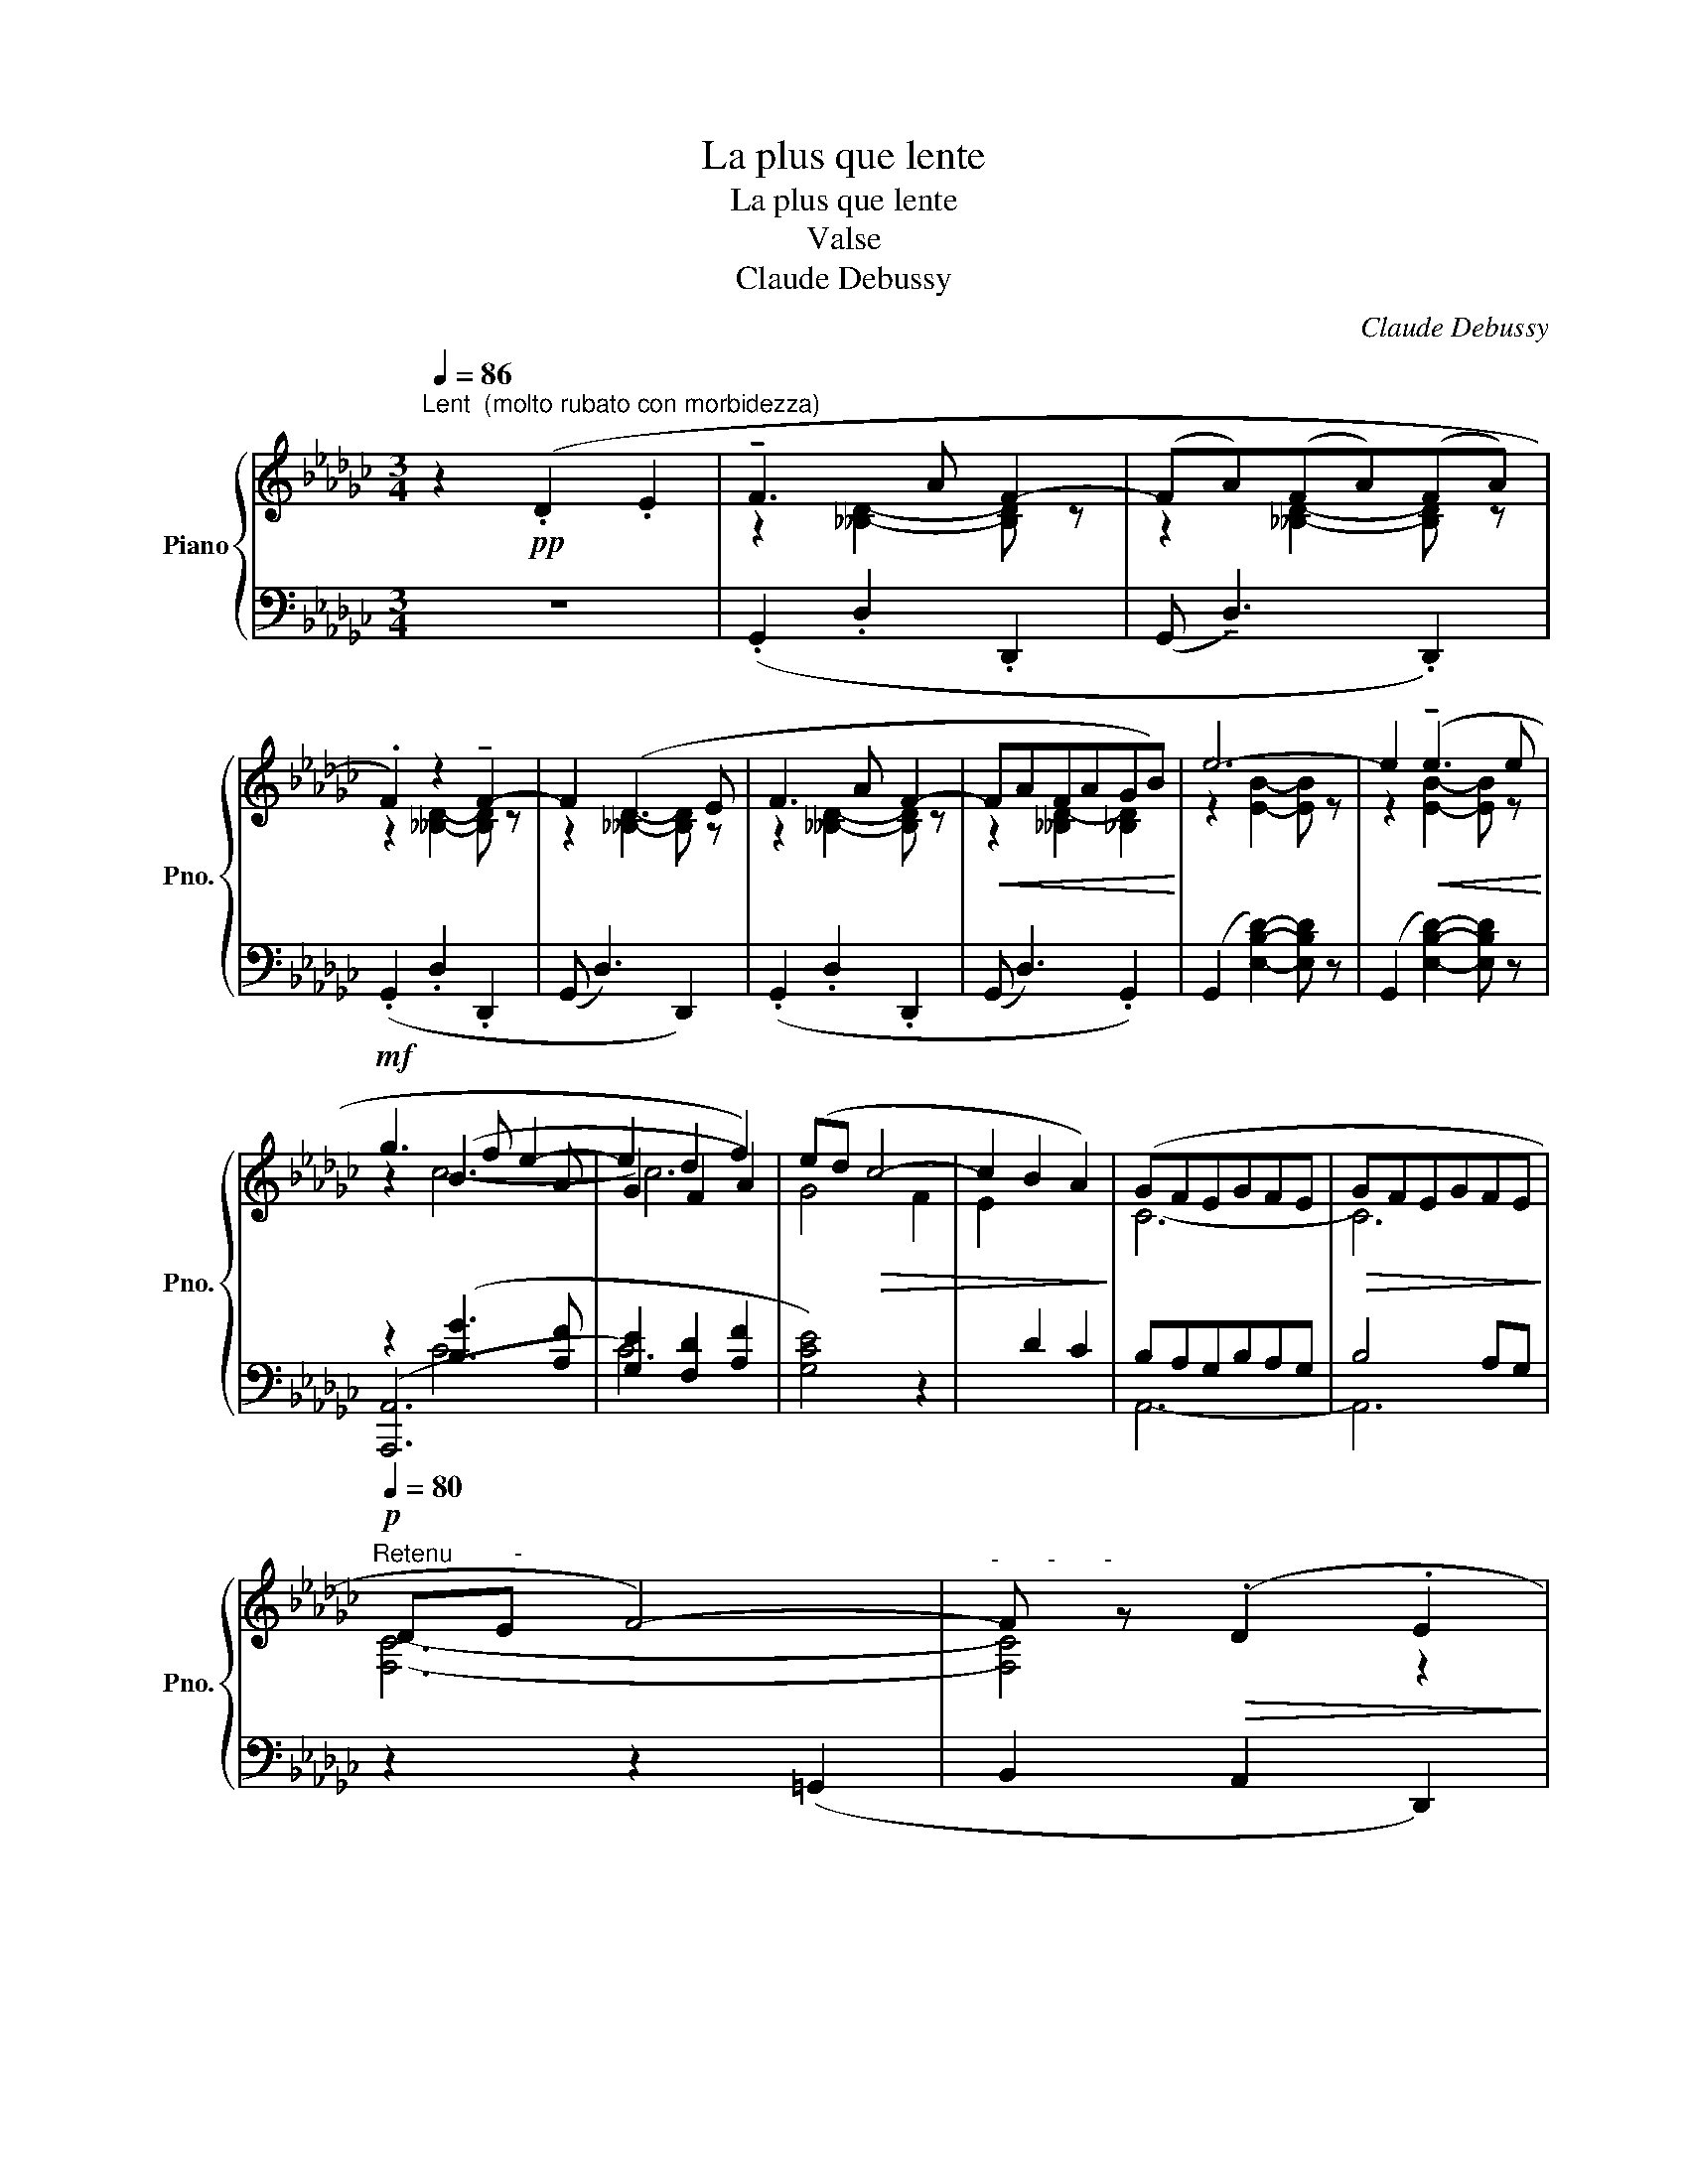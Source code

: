 X:1
T:La plus que lente
T:La plus que lente
T:Valse
T:Claude Debussy
C:Claude Debussy
%%score { ( 1 3 4 ) | ( 2 5 6 ) }
L:1/8
Q:1/4=86
M:3/4
K:Gb
V:1 treble nm="Piano" snm="Pno."
V:3 treble 
V:4 treble 
V:2 bass 
V:5 bass 
V:6 bass 
V:1
"^Lent  (molto rubato con morbidezza)" z2!pp! (.D2 .E2 | !tenuto!F3 A F2- | (FA)(FA)(FA) | %3
 .F2) z2 !tenuto!F2- | F2 (D3 E | F3 A F2- |!<(! FAFAGB)!<)! | e6- | e2!<(! (!tenuto!e3 e!<)! | %9
!mf! g3 f e2- | e2 d2 f2) | (ed!>(! c4- | c2 B2 A2)!>)! | (GFEGFE |!>(! GFEGFE!>)! | %15
[Q:1/4=80]"^Retenu         -"!p! DE F4-) |"^-       -       -" F z!>(! (.D2 .E2!>)! | %17
!pp![Q:1/4=86]"^Mouvt" !tenuto!F3 A F2- | FAFAFA | .F2) z2 !tenuto!F2- | F2 (D3 E | F3 A F2- | %22
[Q:1/4=80]"^Animez      un     peu         -      -       -       -        -        -       -       -      -"!<(! FAFAGB!<)! | %23
[Q:1/4=86]"^T" e6-) | e2[Q:1/4=88]"^T"!<(! e3 e!<)! |[Q:1/4=100]"^T"!mf! !tenuto!b3 a g2 | %26
[Q:1/4=106]"^En  serrant         -                 -                -                  -" g(bagba | %27
 ged[Q:1/4=107]"^T"ced | cA[Q:1/4=110]"^T"GFAG) | %29
[Q:1/4=90]"^Retenu         -        -          -          -""_molto dim." (EDCB,DC | EFcBF=D | %31
!p!!>(! FA!>)! G4-) | G[Q:1/4=100]"^Rubato"!p!!<(! !fermata!z x4!<)! | B6- | %34
 B!p!!<(! (B,C!courtesy!_DEF!<)! | B6-) | B!<(! (B,CDEF | %37
B)!<)![Q:1/4=106]"^En  serrant" (CD"_crescendo"EFG |c)[Q:1/4=107]"^T" (DEFGA | %39
d)[Q:1/4=110]"^T" (EFGAB |[Q:1/4=100]"^Rubato"e)!p!!<(! (Bcdef!<)! | [Bb]6) | z!p!!<(! (Bcdef!<)! | %43
 [Bb]6) | b2!mf!!<(! ([Bb]3 [=c=c'])!<)! | %45
!f![Q:1/4=120]"^Appassianato" (!tenuto![=c=c']3 [Bb][Aa][=G=g]) | %46
 (!tenuto![Ff]3 [Ee][=D=d][=C=c]) | (!tenuto![_C_c]3 [Dd][A,A][=A,=A] |!<(! [B,B]4 [Bb]2)!<)! | %49
!ff! (!tenuto![=c=c']3 [Bb][Aa][=G=g]) | (!tenuto![Ff]3 [Ee][=D=d][=C=c]) | %51
 (!tenuto![_C_c]3 [Dd][A,A][=A,=A] |!<(! [B,B]4 [=D=d]2)!<)! | (!tenuto![_D_d]3 [Ee][B,B][=B,=B] | %54
!<(! [=C=c]4 [=E=e]2)!<)! |!p! (_e3 fef) |"_cresc." (g3 aga) | (__b3 c'bc') | %58
[Q:1/4=85]"^Retenu" d'2 z2 z2 |!pp![Q:1/4=100]"^Mouvt (Rubato)" (!tenuto!f3 a f2- | fafafa | %61
 f2) z2 !tenuto!f2- | f2 (d3 e | !tenuto!f3 a f2-) |!<(! fafagb!<)! |!f! e'6- | %66
 [bc'e']2"_dim." e'3 e' |!p! (b'6- | %68
[Q:1/4=100]"^En  serrant"[xb']a'g'[Q:1/4=102]"^T"b'a'[Q:1/4=104]"^T"g' | %69
 b[Q:1/4=106]"^T"agba[Q:1/4=108]"^T"g |!<(! BAGFAG)!<)! | %71
[Q:1/4=95]"^Retenu"!p!!>(! (ED!courtesy!_CB,DC | EFcBF=D!>)! |!pp!!>(! FA G4-)!>)! | %74
 G !fermata!z (=C2 D2 ||[K:A]!p![Q:1/4=100]"^En animant" D3) F E2- | (E^A,B,^B,CD) | (^DG D4- | %78
 ^DE^B,C=D^D-) |!<(! (^DGDE^EF) | (^DGDE^EF-)!<)! |[Q:1/4=90]"^Cédez"!p! (F=G f2 F^^F- | %82
!<(! ^^FGg^f- f2)!<)! |[Q:1/4=85]"^Cédez encore plus"!p!!<(! (F=G f2) (F^^F- | %84
 ^^F!<)!G!>(! g ^f2 g)!>)! |!f![Q:1/4=100]"^Tempo animé"!<(! ([ac']3 [df])([gb][ce]) | %86
 ([fa]3 [Bd])[eg]([Ac]!<)! | .[df]2)!>(! ([Ac][DF])([GB][CE]) | %88
([FA][B,D])([EG][A,C])([EG][F,A,])!>)! |!p![Q:1/4=90]"^Moins animé" (D3 F E2- | E^A,B,^B,CD | %91
 ^DG D4- |!<(! ^DEFGAc)!<)! |[Q:1/4=100]"^animé"!f!!<(! ([c'e']3 [fa])([b^d'][eg]) | %94
 ([ac']3 [^df])([gb][ce])!<)! | [fa]2!>(! ([Ac][^DF])([GB][CE]) | %96
([FA][B,^D])([EG][A,C])([DF][F,A,])!>)! |[Q:1/4=90]"^En Retenant"!p! (=D3 F D2- | D^A,B,^B,CD | %99
 ^DG D4- | DE^B,C=D^D-) |[Q:1/4=85]"^Très retenu"!p! (^DE^B,C=D^D- |!>(! ^DE^B,CDE)!>)! || %103
[K:Gb][Q:1/4=85]"^1er Mouvt (En animant peu à peu)"!pp! (!tenuto!F3 A F2- | FAFAFA | %105
 .F2) z2[Q:1/4=87]"^T" !tenuto!F2- | F2 (D3 E |[Q:1/4=94]"^T" !tenuto!F3 A F2- | %108
[Q:1/4=100]"^T" FAFAGB |!<(! e6-) | e2 (e3!<)! e |!f! !courtesy!_g3 f e2- | e2 d2 f2) | %113
 (ed!>(! c4- | c2 B2 A2)!>)! |[Q:1/4=85]"^En Retenant"!p! (GFEGFE | GFEGFE |!p! DE!>(! F4-)!>)! | %118
 F2!<(! ([Dd]2 [Fe]2)!<)! |[Q:1/4=100]"^Tempo animé"!mf! (!tenuto![Ff]3 [Aa] [Ff]2- | %120
 [Ff][Aa][Ff][Aa][Ff][Aa] | [Ff]2) z2 !tenuto![Ff]2- | [Ff]2 (!tenuto![Dd]3 [Ee] | %123
 [Ff]3 [Aa] [Ff]2-) |!<(! [Ff]([Aa][Ff][Aa][Gg][Bb]!<)! |!f! [ee']6) | %126
 [bc'e']2[Q:1/4=85]"^Cédez"!>(! e'3 e'!>)! |!p! !tenuto!b'6- | %128
[Q:1/4=90]"^En  serrant"!<(! b'a'g'b'a'g' |[Q:1/4=92]"^T" ba[Q:1/4=94]"^T"gb[Q:1/4=96]"^T"ag!<)! | %130
[Q:1/4=98]"^T"!<(! BA[Q:1/4=100]"^T"GFAG!<)! | %131
!p![Q:1/4=87]"^Retenu       -           -            -            -"!>(! (EDCB,DC | EFcBF=D!>)! | %133
!>(! FA!>)! G4-) | G6 |[Q:1/4=82]"^Plus lent"!>(! FA!>)! G4- | G3 =A,B,_C- | =CE D4- | %138
 D2!pp![Q:1/4=80]"^De plus en plus lent et       jusqu'à la fin"!>(! (d2 e2!>)! | %139
 !tenuto!b3 d' b2-!pp! | bd'b[Q:1/4=75]"^T"d'bd') |[Q:1/4=70]"^T" .b2 z2 !tenuto!b2- | b2 g3 a | %143
[Q:1/4=65]"^T" b6- | b2[Q:1/4=60]"^T"!8va(! (g'3 a' | b'6-) | b'6!8va)! | .G,2 z2 z2 |] %148
V:2
 z6 | (.G,,2 .D,2 .D,,2 | (G,, !tenuto!D,3) .D,,2) | (.G,,2 .D,2 .D,,2 | (G,, D,3) D,,2) | %5
 (.G,,2 .D,2 .D,,2 | (G,, D,3) .G,,2) | (G,,2 [E,B,D]2-) [E,B,D] z | (G,,2 [E,B,D]2-) [E,B,D] z | %9
 z2 ([B,G]3 [A,F] | [G,E]2 [F,D]2 [A,F]2 | [G,CE]4) z2 |[I:staff -1] E2[I:staff +1] D2 C2 | %13
 B,A,G,B,A,G, | B,4 A,G, | z2 z2 (=G,,2 | B,,2 A,,2 D,,2) | (G,,2 D,2 D,,2 | %18
 (G,, !tenuto!D,3) D,,2) | (G,,2 D,2 D,,2 | (G,, !tenuto!D,3) D,,2) | (G,,2 D,2 D,,2 | %22
 G,, D,3 G,,2) | (G,,2 [E,B,D]2-) [E,B,D] z | (G,,2 [E,B,D]2-) [E,B,D] z | z2 [G,CEG]4- | %26
 [G,CEG][I:staff -1](BAGBA |[I:staff +1] x6 | CA,G,F,A,G,) | (E,D,C,B,,D,C, | E,F,CB,F,=D, | %31
 F,)A, G,4 | .G,,, z z2 z2 | =D,, z !tenuto![=D,A,]4 | (=D,,6 | .E,,) z !tenuto![E,A,]4 | E,,6 | %37
 z2 [D,A,C]2- [D,A,C] z | z2 [D,A,C]2- [D,A,C] z | z2 [D,A,C]2- [D,A,C] z | z B,CDEF | %41
 z2 [E,A,CE]4 | z B,CDEF | z2 [A,B,=D]4- | [A,B,=D]2 z2 z2 | ([E,,,E,,]2 [B,,=G,B,]2) z2 | %46
 ([=G,,,=G,,]2 [B,,=G,B,]2) z2 | ([_G,,,_G,,]2 [E,__B,]2) z2 | ([F,,,F,,]2 [=D,A,]2) z2 | %49
 ([E,,,E,,]2 .[B,,=G,B,]2) z2 | ([=G,,,=G,,]2 .[B,,=G,B,]2) z2 | ([_G,,,_G,,]2 .[E,__B,]2) z2 | %52
 ([F,,,F,,]2 .[=D,A,]2) z2 | ([A,,,A,,]2 [F,_C]2) z2 | ([=G,,,=G,,]2 [=E,B,]2) z2 | E3 FEF | %56
[K:treble] (G3 AGA) | __B3 cBc | z2 [G,DE]2 z2 |[K:bass] z2 [A,EF]2- [A,EF] z | %60
 z2 [A,=DF]2- [A,DF] z | z2 [A,EF]2- [A,EF] z | z2 [A,DF]2- [A,DF] z | z2 [A,=CF]2- [A,CF] z | %64
 z2 [A,_CF]2 [G,B,E]2 | A,,,6- | A,,,6 | A,,,6-[K:treble] | =E z z2 z2 | A,,,2 z2 z2 | z6 | %71
[K:bass] (E,D,C,B,,D,C, | E,F,CB,F,=D, | F,A, G,4-) | G, z z2 z2 ||[K:A] (^A,, E,3) =A,,2 | %76
 (B,, E,3) B,,2 | (^B,, E,3) B,,2 | (C, E,3) .E,,2 | (^B,,E, C,2 E,,2) | (^B,,E, C,2 E,,2) | %81
 (^A,,2 E,2 E,,2 | B,,2 E,,2 B,,^B,,) | (C,2 =G,2 ^^C,2 | ^D,4 G,,2) | %85
 z2 (.[=D,F,A,C]2 .[E,G,B,D]2 | .[F,A,CE]2 .[G,B,DF]2 .[A,CEG]2 | .[B,DFA]2) ([A,C]2 [G,B,]2 | %88
 [F,A,]2 [E,G,]2 B,,2) | (^A,, E,3) E,,2 | (B,, E,3) E,,2 | (^B,, E,3) E,,2 | (C, E,3) E,,2 | %93
 z2 (.[F,A,CE]2 .[G,B,^DF]2 |[K:treble] .[A,CEG]2 .[B,^DFA]2 .[CEGB]2 | %95
 .[^DFAc]2)[K:bass] (A,C)(B,G,) |(F,A,)(G,E,) B,,2 | [^E,G,]2 [F,A,]2 z2 | (=C,2 [^E,G,]2) z2 | %99
 (^B,,2 G,2 F,2 | E,,2 C,2 E,2) | (F,2 =G,4 | F,2 =G,2 E,2) ||[K:Gb]!pp!!>(! (E,D, A,,2 D,,2)!>)! | %104
!>(! (E,D, A,,2 D,,2)!>)! | (E,D, A,,2 D,,2) | (E,D, A,,2 D,,2) | (E,D, A,,2 D,,2) | %108
 (E,D,- D,2 G,2) | (F,E, B,,2 E,,2) | (F,E, B,,2 E,,2) | z2 [B,G]3 [A,F] | [G,E]2 [F,D]2 [A,F]2 | %113
 [G,CE]4 z2 | x6 | ([=A,=C]4 [B,D]2- | [B,D]2 [=A,=C]4) | ([_A,=B,]4 [=A,=C]2- | %118
 [=A,=C]2 [_A,_C]4) | (!arpeggio![D,G,B,D]2 .G,,2) z2 | (!arpeggio![D,G,B,D]2 .D,,2) z2 | %121
 (!arpeggio![D,F,B,D]2 .B,,,2) z2 | (!arpeggio![D,F,B,D]2 .B,,,2) z2 | %123
 (!arpeggio![D,G,B,D]2 .[G,,,G,,]2) z2 | [D,G,B,D]2 z2 [=D,G,B,=D]2 | (C,,6- | C,,4 B,,,2) | %127
 A,,,6-[K:treble] | =E z z2 z2 | A,,,2 z2 z2 | z6 |[K:bass] (E,D,C,B,,D,C, | E,F,CB,F,=D, | %133
 F,A, G,4-) | G,6 | (F,A,) G,4- | G,2 z2 z2 | D,,6- | D,,2 z2 z2 | z2 F3- A | F2 z2 z2 | %141
 z2 _F3- A | _F2 z2 z2 | z2 ([E,G,B,E]4 | [=D,G,B,=D]6 | [_D,G,B,_D]6-) | [_D,G,B,_D]6 | %147
 .[G,,,G,,]2 z2 z2 |] %148
V:3
 x6 | z2 [__B,D]2- [B,D] z | z2 [__B,D]2- [B,D] z | z2 [__B,D]2- [B,D] z | z2 [__B,D]2- [B,D] z | %5
 z2 [__B,D]2- [B,D] z | z2 [__B,D-]2 [_B,D]2 | z2 [EB]2- [EB] z | z2 [EB]2- [EB] z | z2 (B3 A | %10
 G2 F2 A2) | G4 F2 | x6 | C6- | C6 | [F,C]6- | [F,C]4 z2 | z2 [__B,D]2- [B,D] z | %18
 z2 [__B,D]2- [B,D] z | z2 [__B,D]2- [B,D] z | z2 [__B,D]2- [B,D] z | z2 [__B,D]2- [B,D] z | %22
 z2 [__B,D-]2 [_B,D]2 | z2 [EB]2- [EB] z | z2 [EB]2- [EB] z | z2 [ce]4- | [ce]2 x4 | GEDCED | x6 | %29
 x6 | x6 | z2 z2 [B,_D]2- | [B,D] B,CDEF | z2!p!!>(! (G2 F2)!>)! | x6 | z2!p!!>(! (G2 F2)!>)! | %36
 x6 | x6 | x6 | x6 | x6 | z2!>(! c4!>)! | x6 | z2!>(! B4-!>)! | [FBf]2 x4 | z2 [E=G]2 x2 | %46
 z2 [=GB]2 z2 | z2 [CE__B]2 x2 | z2 [B,=DA]2 z2 | z2 .[E=G]2 x2 | z2 .[=GB]2 x2 | z2 [CE__B]2 x2 | %52
 z2 [B,=DA]2 z2 | z2 [DF_c]2 x2 | z2 [=C=EB]2 z2 | z2 [=Gd]2- [Gd] z | z2 [_Gd]2- [Gd] z | %57
 z2 [__Bd]2- [Bd] z |[I:staff +1] f"_dim. molto"[I:staff -1].A.__B.c.d.e | z2 [Ae]2- [Ae] z | %60
 z2 [A=d]2- [Ad] z | z2 [Ae]2 [Ae] z | z2 [Ad]2- [Ad] z | z2 [A=c]2- [Ac] z | z2 [A_c]2 [Be]2 | %65
 x4 .[EGBc]2 | .[eg]2 z2 z2 | x6 | x6 | x6 | x6 | x6 | x6 | z2 z2 [B,D]2- | [B,D] x5 || %75
[K:A] z2 G,4 | x2 G,4 | z2 A,4 | z2 A,4 | z2 [A,C]4 | z2 [A,C]4 | [=G,C]6 | [^G,D]6 | %83
 [^A,E]4 [B,^E]2 | [^B,^F]6 | x6 | x6 | x6 | x6 | z2 G,4 | z2 G,4 | z2 A,4 | A,2 [A,C]4 | x6 | x6 | %95
 x6 | x6 | x6 | x6 | A,6- | A,6 | A,6 | A,6 ||[K:Gb] z2 .[F,CD]2 x2 | z2 [F,CD]2 x2 | %105
 z2 .[F,CD]2 x2 | z2 .[F,C]2 x2 | z2 .[F,CD]2 x2 | z2 [CD]2 [B,D]2 | [D=G]6 | [D=G]6 | z2 c4- | %112
 c6 | (G4 F2 | E2[I:staff +1] D2 C2) | x6 | x6 | x6 | x2[I:staff -1] F4 | [Bd]4 x2 | %120
 [Bd]2 x2 [Bd]2 | [Bd]4 x2 | [Bd]4 x2 | [Bd]4 x2 | [Bd]2 x2 [B=d]2 | x4 .[EGBc]2 | .[eg]2 z2 z2 | %127
 x6 | x x5 | x6 | x6 | x6 | x6 | z2 z2!pp! [G,A,__E]2- | [G,A,__E]2 z2 z2 | z2 z2!pp! [G,=C__E]2- | %136
 [G,=C__E]2 x4 | [F,C]6- | [F,C]2 x4 | x6 | x6 | x6 | x6 | x6 | x2!8va(! x4 | x6 | x6!8va)! | x6 |] %148
V:4
 x6 | x6 | x6 | x6 | x6 | x6 | x6 | x6 | x6 | x2 c4- | c6 | x6 | x6 | x6 | x6 | x6 | x6 | x6 | x6 | %19
 x6 | x6 | x6 | x6 | x6 | x6 | x6 | x6 | x6 | x6 | x6 | x6 | x6 | x6 | x2 C4 | x6 | x2 C4 | x6 | %37
 x6 | x6 | x6 | x6 | x2 ((!tenuto![Gg]2 [Ff]2)) | x6 | x2 ((!tenuto![Gg]2 [Ff]2-)) | x6 | x6 | x6 | %47
 x6 | x6 | x6 | x6 | x6 | x6 | x6 | x6 | x6 | x6 | x6 | x6 | x6 | x6 | x6 | x6 | x6 | x6 | x6 | %66
 x6 | x6 | x6 | x6 | x6 | x6 | x6 | x6 | x6 ||[K:A] x6 | x6 | x6 | x6 | x6 | x6 | x6 | x6 | x6 | %84
 x6 | x6 | x6 | x6 | x6 | x6 | x6 | x6 | x6 | x6 | x6 | x6 | x6 | x6 | x6 | x6 | x6 | x6 | x6 || %103
[K:Gb] x6 | x6 | x6 | x6 | x6 | x6 | x6 | x6 | x2 B3 A | G2 F2 A2 | x6 | x6 | x6 | x6 | x6 | x6 | %119
 x6 | x6 | x6 | x6 | x6 | x6 | x6 | x6 | x6 | x6 | x6 | x6 | x6 | x6 | x6 | x6 | x6 | x6 | x6 | %138
 x6 | x6 | x6 | x6 | x6 | x6 | x2!8va(! x4 | x6 | x6!8va)! | x6 |] %148
V:5
 x6 | x6 | x6 | x6 | x6 | x6 | x6 | x6 | x6 | (([A,,,A,,]6 | C6)) | x6 | x6 | A,,6- | A,,6 | x6 | %16
 x6 | x6 | x6 | x6 | x6 | x6 | x6 | x6 | x6 | [C,,C,]4 x2 | x6 | x6 | x6 | x6 | x6 | %31
 z2 z2 [G,,D,]2- | [G,,D,] x5 | x6 | x6 | x6 | x6 | F,,6 | E,,6 | D,,6 | G,,6 | x6 | %42
 !tenuto!A,,,4 x2 | x6 | [B,,,B,,]6 | x6 | x6 | x6 | x6 | x6 | x6 | x6 | x6 | x6 | x6 | %55
 z2 !tenuto![B,D]2- [B,D] z |[K:treble] z2 [__B,DE]2- [B,DE] z | z2 [A,DE]2- [A,DE] z | x6 | %59
[K:bass] .=B,,6 | .=C,6 | .=B,,6 | .D,6 | (=D,6 | E,6) | z2 .[E,G,B,C]2 x2 | x6 | %67
 z2 z E,/4G,/4B,/4=C/4"^léger"[I:staff -1]E/4G/4B/4=c/4[K:treble][I:staff +1]e/4g/4b/4=c'/4 | %68
 A,,,6- | x6 | x6 |[K:bass] x6 | x6 | z2 z2 ([G,,D,]2 | .G,,,) x5 ||[K:A] x6 | x6 | x6 | x6 | x6 | %80
 x6 | x6 | x6 | x6 | x6 | B,,,6 | x6 | x6 | x6 | x6 | x6 | x6 | x6 | [F,,,F,,]6 |[K:treble] x6 | %95
 x2[K:bass] x4 | x6 | (^A,,2 .B,,2) x2 | x2 .^C,2 z2 | x6 | x6 | x6 | x6 ||[K:Gb] x6 | x6 | x6 | %106
 x6 | x6 | x6 | B,6 | B,6 | x2 C4- | C6 | x6 | x6 | x6 | x6 | x6 | x6 | x6 | x6 | x6 | x6 | x6 | %124
 x6 | z2 .[E,G,B,C]2 x2 | x6 | %127
 z2 z E,/4G,/4B,/4=C/4"^léger"[I:staff -1]E/4G/4B/4=c/4[K:treble][I:staff +1]e/4g/4b/4=c'/4 | %128
 A,,,6- | x6 | x6 |[K:bass] x6 | x6 | z2 z2 [_F,,C,]2- | [_F,,C,]2 z2 z2 | z2 z2 [__E,,__B,,]2- | %136
 [__E,,__B,,]2 x4 | x6 | x6 | x2 [F,B,D]4- | [F,B,D]2 x4 | x2 [_F,B,D]4- | [_F,B,D]2 x4 | %143
 [G,,,G,,]6 | x6 | x6 | x6 | x6 |] %148
V:6
 x6 | x6 | x6 | x6 | x6 | x6 | x6 | x6 | x6 | x2 C4- | x6 | x6 | x6 | x6 | x6 | x6 | x6 | x6 | x6 | %19
 x6 | x6 | x6 | x6 | x6 | x6 | x6 | x6 | x6 | x6 | x6 | x6 | x6 | x6 | x6 | x6 | x6 | x6 | x6 | %38
 x6 | x6 | x6 | x6 | x6 | x6 | x6 | x6 | x6 | x6 | x6 | x6 | x6 | x6 | x6 | x6 | x6 | x6 | %56
[K:treble] x6 | x6 | x6 |[K:bass] x6 | x6 | x6 | x6 | x6 | x6 | x6 | x6 | x5[K:treble] x | x6 | %69
 x6 | x6 |[K:bass] x6 | x6 | x6 | x6 ||[K:A] x6 | x6 | x6 | x6 | x6 | x6 | x6 | x6 | x6 | x6 | x6 | %86
 x6 | x6 | x6 | x6 | x6 | x6 | x6 | x6 |[K:treble] x6 | x2[K:bass] x4 | x6 | x6 | x6 | x6 | x6 | %101
 x6 | x6 ||[K:Gb] x6 | x6 | x6 | x6 | x6 | x6 | x6 | x6 | [A,,,A,,]6 | x6 | x6 | x6 | x6 | x6 | %117
 x6 | x6 | x6 | x6 | x6 | x6 | x6 | x6 | x6 | x6 | x5[K:treble] x | x6 | x6 | x6 |[K:bass] x6 | %132
 x6 | x6 | x6 | x6 | x6 | x6 | x6 | [G,,,G,,]6 | x6 | [G,,,G,,]6 | x6 | x6 | x6 | x6 | x6 | x6 |] %148

